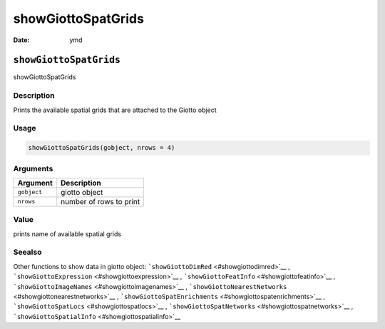 ===================
showGiottoSpatGrids
===================

:Date: ymd

``showGiottoSpatGrids``
=======================

showGiottoSpatGrids

Description
-----------

Prints the available spatial grids that are attached to the Giotto
object

Usage
-----

.. code:: r

   showGiottoSpatGrids(gobject, nrows = 4)

Arguments
---------

=========== =======================
Argument    Description
=========== =======================
``gobject`` giotto object
``nrows``   number of rows to print
=========== =======================

Value
-----

prints name of available spatial grids

Seealso
-------

Other functions to show data in giotto object:
```showGiottoDimRed`` <#showgiottodimred>`__ ,
```showGiottoExpression`` <#showgiottoexpression>`__ ,
```showGiottoFeatInfo`` <#showgiottofeatinfo>`__ ,
```showGiottoImageNames`` <#showgiottoimagenames>`__ ,
```showGiottoNearestNetworks`` <#showgiottonearestnetworks>`__ ,
```showGiottoSpatEnrichments`` <#showgiottospatenrichments>`__ ,
```showGiottoSpatLocs`` <#showgiottospatlocs>`__ ,
```showGiottoSpatNetworks`` <#showgiottospatnetworks>`__ ,
```showGiottoSpatialInfo`` <#showgiottospatialinfo>`__
